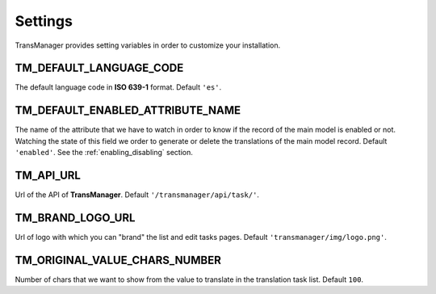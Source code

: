 Settings
========

TransManager provides setting variables in order to customize your installation.


TM_DEFAULT_LANGUAGE_CODE
------------------------
The default language code in **ISO 639-1** format. Default ``'es'``.


.. _enabled:

TM_DEFAULT_ENABLED_ATTRIBUTE_NAME
---------------------------------
The name of the attribute that we have to watch in order to know if the record of the main model is enabled or not.
Watching the state of this field we order to generate or delete the translations of the main model record.
Default ``'enabled'``. See the :ref:`enabling_disabling` section.


TM_API_URL
----------
Url of the API of **TransManager**. Default ``'/transmanager/api/task/'``.


TM_BRAND_LOGO_URL
-----------------
Url of logo with which you can "brand" the list and edit tasks pages.
Default ``'transmanager/img/logo.png'``.


TM_ORIGINAL_VALUE_CHARS_NUMBER
------------------------------
Number of chars that we want to show from the value to translate in the translation task list. Default ``100``.



